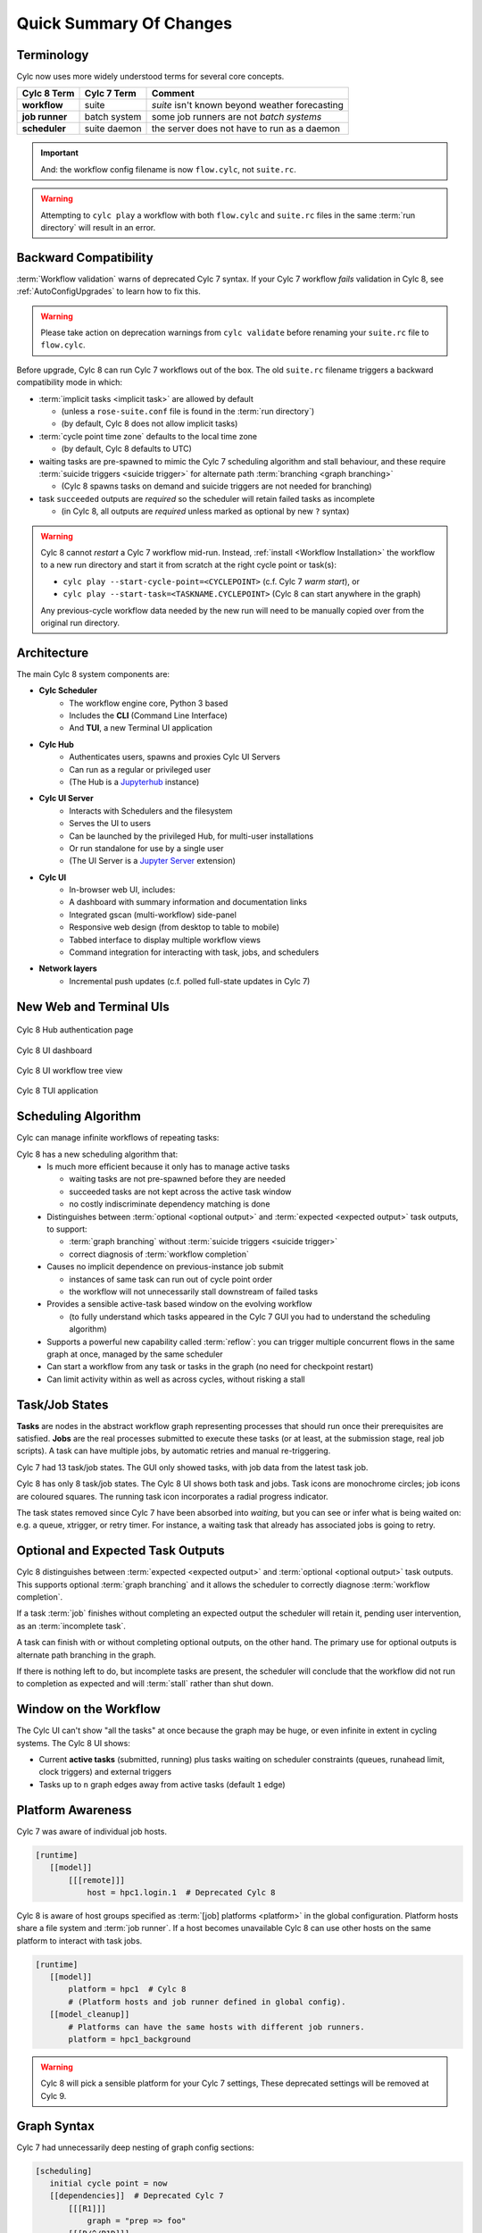 .. _overview:

Quick Summary Of Changes
========================

Terminology
-----------

Cylc now uses more widely understood terms for several core concepts.

.. table::

   ==============      =============          ================
   Cylc 8 Term         Cylc 7 Term            Comment
   ==============      =============          ================
   **workflow**        suite                  *suite* isn't known beyond weather forecasting
   **job runner**      batch system           some job runners are not *batch systems*
   **scheduler**       suite daemon           the server does not have to run as a daemon
   ==============      =============          ================


.. important::
   And: the workflow config filename is now ``flow.cylc``, not ``suite.rc``.

.. warning::
   Attempting to ``cylc play`` a workflow with both ``flow.cylc`` and
   ``suite.rc`` files in the same :term:`run directory` will result in an error.

.. _Cylc_7_compat_mode:

Backward Compatibility
----------------------

:term:`Workflow validation` warns of deprecated Cylc 7 syntax. If your Cylc 7
workflow *fails* validation in Cylc 8, see :ref:`AutoConfigUpgrades` to learn
how to fix this.

.. warning::

   Please take action on deprecation warnings from ``cylc validate`` before
   renaming your ``suite.rc`` file to ``flow.cylc``.

Before upgrade, Cylc 8 can run Cylc 7 workflows out of the box. The old
``suite.rc`` filename triggers a backward compatibility mode in which:

- :term:`implicit tasks <implicit task>` are allowed by default

  - (unless a ``rose-suite.conf`` file is found in the :term:`run directory`)
  - (by default, Cylc 8 does not allow implicit tasks)

- :term:`cycle point time zone` defaults to the local time zone

  - (by default, Cylc 8 defaults to UTC)

- waiting tasks are pre-spawned to mimic the Cylc 7 scheduling algorithm and
  stall behaviour, and these require :term:`suicide triggers <suicide trigger>` for
  alternate path :term:`branching <graph branching>`

  - (Cylc 8 spawns tasks on demand and suicide triggers are not needed for branching)

- task ``succeeded`` outputs are *required* so the scheduler will retain failed
  tasks as incomplete

  - (in Cylc 8, all outputs are *required* unless marked as optional by new ``?`` syntax)


.. warning::

   Cylc 8 cannot *restart* a Cylc 7 workflow mid-run. Instead, :ref:`install
   <Workflow Installation>` the workflow to a new run directory and start it
   from scratch at the right cycle point or task(s):

   - ``cylc play --start-cycle-point=<CYCLEPOINT>`` (c.f. Cylc 7 *warm start*), or
   - ``cylc play --start-task=<TASKNAME.CYCLEPOINT>`` (Cylc 8 can start anywhere in the graph)

   Any previous-cycle workflow data needed by the new run will need to be
   manually copied over from the original run directory.


Architecture
------------

.. seealso::

   - Reference :ref:`architecture-reference` 


The main Cylc 8 system components are:

- **Cylc Scheduler**
     - The workflow engine core, Python 3 based
     - Includes the **CLI** (Command Line Interface)
     - And **TUI**, a new Terminal UI application

- **Cylc Hub**
   - Authenticates users, spawns and proxies Cylc UI Servers
   - Can run as a regular or privileged user
   - (The Hub is a `Jupyterhub <https://jupyter.org/hub>`_ instance)

- **Cylc UI Server**
   - Interacts with Schedulers and the filesystem
   - Serves the UI to users
   - Can be launched by the privileged Hub, for multi-user installations
   - Or run standalone for use by a single user
   - (The UI Server is a `Jupyter Server
     <https://jupyter-server.readthedocs.io>`_ extension)

- **Cylc UI**
   - In-browser web UI, includes:
   - A dashboard with summary information and documentation links
   - Integrated gscan (multi-workflow) side-panel
   - Responsive web design (from desktop to table to mobile)
   - Tabbed interface to display multiple workflow views
   - Command integration for interacting with task, jobs, and schedulers

- **Network layers**
   - Incremental push updates (c.f. polled full-state updates in Cylc 7)


New Web and Terminal UIs
------------------------

.. figure:: ../img/hub.png
   :figwidth: 100%
   :align: center

   Cylc 8 Hub authentication page

.. figure:: ../img/cylc-ui-dash.png
   :figwidth: 100%
   :align: center

   Cylc 8 UI dashboard

.. figure:: ../img/cylc-ui-tree.png
   :figwidth: 100%
   :align: center

   Cylc 8 UI workflow tree view

.. figure:: ../img/cylc-tui.png
   :figwidth: 100%
   :align: center

   Cylc 8 TUI application


Scheduling Algorithm
--------------------

.. seealso::

   User Guide: 

   * :ref:`User Guide Expected Outputs`
   * :ref:`User Guide Optional Outputs`
   * :ref:`user-guide-reflow`
   * :ref:`n-window`

Cylc can manage infinite workflows of repeating tasks:

.. image:: ../img/cycling.png
   :align: center

Cylc 8 has a new scheduling algorithm that:
   - Is much more efficient because it only has to manage active tasks

     - waiting tasks are not pre-spawned before they are needed
     - succeeded tasks are not kept across the active task window
     - no costly indiscriminate dependency matching is done
   - Distinguishes between :term:`optional <optional output>` and
     :term:`expected <expected output>` task outputs, to support:

     - :term:`graph branching` without :term:`suicide triggers <suicide trigger>`
     - correct diagnosis of :term:`workflow completion`
   - Causes no implicit dependence on previous-instance job submit

     - instances of same task can run out of cycle point order
     - the workflow will not unnecessarily stall downstream of failed tasks
   - Provides a sensible active-task based window on the evolving workflow

     - (to fully understand which tasks appeared in the Cylc 7 GUI you had to
       understand the scheduling algorithm)
   - Supports a powerful new capability called :term:`reflow`: you can trigger
     multiple concurrent flows in the same graph at once, managed by the same
     scheduler
   - Can start a workflow from any task or tasks in the graph (no need for
     checkpoint restart) 
   - Can limit activity within as well as across cycles, without risking a stall


Task/Job States
---------------

.. seealso::

   - User Guide :ref:`task-job-states`

**Tasks** are nodes in the abstract workflow graph representing processes
that should run once their prerequisites are satisfied. **Jobs** are the real
processes submitted to execute these tasks (or at least, at the submission
stage, real job scripts). A task can have multiple jobs, by automatic retries
and manual re-triggering.

Cylc 7 had 13 task/job states. The GUI only showed tasks, with job data
from the latest task job.

Cylc 8 has only 8 task/job states. The Cylc 8 UI shows both task and jobs.
Task icons are monochrome circles; job icons are coloured squares. The running
task icon incorporates a radial progress indicator.

.. image:: ../img/task-job.png
   :align: center

The task states removed since Cylc 7 have been absorbed into *waiting*, but
you can see or infer what is being waited on: e.g. a queue, xtrigger, or retry
timer. For instance, a waiting task that already has associated jobs is going
to retry.


Optional and Expected Task Outputs
----------------------------------

.. seealso::

   User Guide:

   * :ref:`User Guide Expected Outputs`
   * :ref:`User Guide Optional Outputs`


Cylc 8 distinguishes between :term:`expected <expected output>` and
:term:`optional <optional output>` task outputs. This supports optional
:term:`graph branching` and it allows the scheduler to correctly diagnose
:term:`workflow completion`.

If a task :term:`job` finishes without completing an expected output the
scheduler will retain it, pending user intervention, as an :term:`incomplete
task`.

A task can finish with or without completing optional outputs, on the other
hand. The primary use for optional outputs is alternate path branching in the
graph.

If there is nothing left to do, but incomplete tasks are present, the scheduler
will conclude that the workflow did not run to completion as expected and will
:term:`stall` rather than shut down.

Window on the Workflow
----------------------

.. seealso::

   * User Guide :ref:`n-window`


.. image:: ../img/n-window.png
   :align: center

The Cylc UI can't show "all the tasks" at once because the graph may be huge,
or even infinite in extent in cycling systems. The Cylc 8 UI shows:

- Current **active tasks** (submitted, running) plus tasks waiting on scheduler
  constraints (queues, runahead limit, clock triggers) and external triggers

- Tasks up to ``n`` graph edges away from active tasks (default ``1`` edge)


Platform Awareness
------------------

.. seealso::

   - :ref:`Platforms at Cylc 8. <majorchangesplatforms>`
   - :ref:`System admin's guide to writing platforms. <AdminGuide.PlatformConfigs>`

Cylc 7 was aware of individual job hosts.

.. code-block:: cylc

   [runtime]
      [[model]]
          [[[remote]]]
              host = hpc1.login.1  # Deprecated Cylc 8

Cylc 8 is aware of host groups specified as :term:`[job] platforms <platform>`
in the global configuration. Platform hosts share a file system and :term:`job
runner`. If a host becomes unavailable Cylc 8 can use other hosts on the same
platform to interact with task jobs.

.. code-block:: cylc

   [runtime]
      [[model]]
          platform = hpc1  # Cylc 8
          # (Platform hosts and job runner defined in global config).
      [[model_cleanup]]
          # Platforms can have the same hosts with different job runners.
          platform = hpc1_background


.. warning::

   Cylc 8 will pick a sensible platform for your Cylc 7 settings,
   These deprecated settings will be removed at Cylc 9.


.. _7-to-8.summary.graph_syntax:

Graph Syntax
------------

Cylc 7 had unnecessarily deep nesting of graph config sections:

.. code-block:: cylc

   [scheduling]
      initial cycle point = now
      [[dependencies]]  # Deprecated Cylc 7
          [[[R1]]]
              graph = "prep => foo"
          [[[R/^/P1D]]]
              graph = "foo => bar => baz"

Cylc 8 cleans this up:

.. code-block:: cylc

   [scheduling]
      initial cycle point = now
      [[graph]]  # Cylc 8
          R1 = "prep => foo"
          R/^/P1D = "foo => bar => baz"

.. _Workflow Installation:

Workflow Installation
---------------------

The functionality of ``rose suite-run`` has been migrated into Cylc 8.

Cylc Install
^^^^^^^^^^^^

.. seealso::

   :ref:`Moving to Cylc Install<majorchangesinstall>`.


Cylc install cleanly separates workflow source directory from run directory,
and installs workflow files into the run directory at start-up.
- ``cylc install`` copies workflow source files to a dedicated run-directory
- :term:`source directory` locations can be set in global config
- each install creates a new numbered :term:`run directory` (by default)

.. code-block:: bash

   $ pwd
   ~/cylc-src/demo

   $ ls
   flow.cylc

   $ cylc install
   INSTALLED demo/run1 from /home/oliverh/cylc-src/demo

   $ cylc play demo
   ...
   demo/run1: oliver.niwa.local PID=6702

   $ cylc install
   INSTALLED demo/run2 from /home/oliverh/cylc-src/demo

   $ cylc play demo
   ...
   demo/run2: oliver.niwa.local PID=6962

Workflows can be deleted with ``cylc clean`` - see :ref:`Removing-workflows`. This
replaces the ``rose suite-clean`` functionality.

.. note::

   Cylc 8 forbids having both ``flow.cylc`` and ``suite.rc`` files in the same
   :term:`run directory` or :term:`source directory`.

File Installation
^^^^^^^^^^^^^^^^^

As part of the ``rose suite-run`` migration to Cylc, files are now installed onto
platforms. This is part of the remote initialization process which is triggered
when the first job runs on the platform.
The remote installation, as standard, includes the directories ``app``, ``bin``,
``etc`` and ``lib``. Extra files and directories can be included in this file
installation, under the :cylc:conf:`[scheduler]install` section of your
``flow.cylc`` file.

For more information, see :ref:`installing_files`.

Symlink Dirs
^^^^^^^^^^^^

.. seealso::

   * :ref:`RemoteInit`

Symlinking the directories used by Cylc provides a useful way of managing disk
space. This functionality was previously available with the Rose ``root dir``
configuration but has now been implemented in Cylc 8.
Directories available for symlinking are:

* ``run``
* ``log``
* ``share``
* ``share/cycle``
* ``work``

These are created on a per install target basis, as configured in
:cylc:conf:`global.cylc[install][symlink dirs]`. Install targets are managed on
a site level, for more information see :ref:`Install Targets`.


Safe Run Semantics
------------------

.. seealso::
   - User Guide :ref:`WorkflowStartUp`


Cylc 7 run semantics were somewhat dangerous: if you accidentally typed ``cylc run``
instead of ``cylc restart`` a new run from scratch would overwrite the existing
run directory, preventing a return to the intended restart.

Cylc 8 has ``cylc pause`` to:

- pause a workflow (halt all job submission)

And ``cylc play`` to:

- start,
- restart, and
- release a paused workflow

So *restart* is now the safe default behaviour. For a new run from scratch,
do a fresh ``cylc install`` and play it safely in the new run directory.

(Note that ``cylc hold`` and ``cylc release`` pause and release individual tasks.)


Security
--------

- In a multi-user context, users authenticate at the Hub, which
  spawns Cylc UI Servers as the target user (workflow owner).
- In a single user context, the UI Server can be started directly,
  with token-based authentication.
- The UI Server interacts with its own Schedulers, which also run as the user.
- Users can authorize different levels of access to others, via their UI Server.
- Workflow task jobs authenticate to their parent scheduler using `CurveZMQ`_.
- Cylc8 supports target users authorizing other users to interact with their
  workflows on the UI.

.. note::

   The authorization system in Cylc 8 is complete but we haven't yet provided easy
   access to other users' workflows via the UI.

Packaging
---------

.. seealso::

   * :ref:`installation`


Cylc 7 had to be installed from a release tarball, and its software dependencies
had to be installed manually.

Cylc 8 and its core software dependencies can be installed quickly from Conda
Forge, into a conda environment; or from PyPI, into a Python 3 virtual environment.


Task Job Scripts
----------------

.. seealso::

   * User Guide :ref:`JobScripts`


All user-defined task scripting now runs in a subshell, so you can safely
switch Python environments inside tasks without affecting Cylc.


Time Zones
----------

.. seealso::

   - User Guide :ref:`writing_flows.scheduling.syntax_rules`


:cylc:conf:`[scheduler]cycle point time zone` now defaults to UTC, unless you
are working in :ref:`Cylc 7 compatibility mode <Cylc_7_compat_mode>`.
